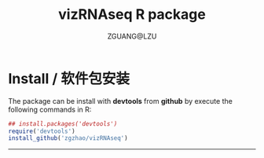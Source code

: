#+TITLE: vizRNAseq R package
#+AUTHOR: ZGUANG@LZU
#+OPTIONS: toc:nil ^:{} html-style:nil html-scripts:nil
#+STARTUP: showall

* Install / 软件包安装
The package can be install with *devtools* from *github* by execute the following commands in R:
#+BEGIN_SRC R :exports code :tangle no :eval never :ravel eval=FALSE
  ## install.packages('devtools')
  require('devtools')
  install_github('zgzhao/vizRNAseq')
#+END_SRC
-------------

